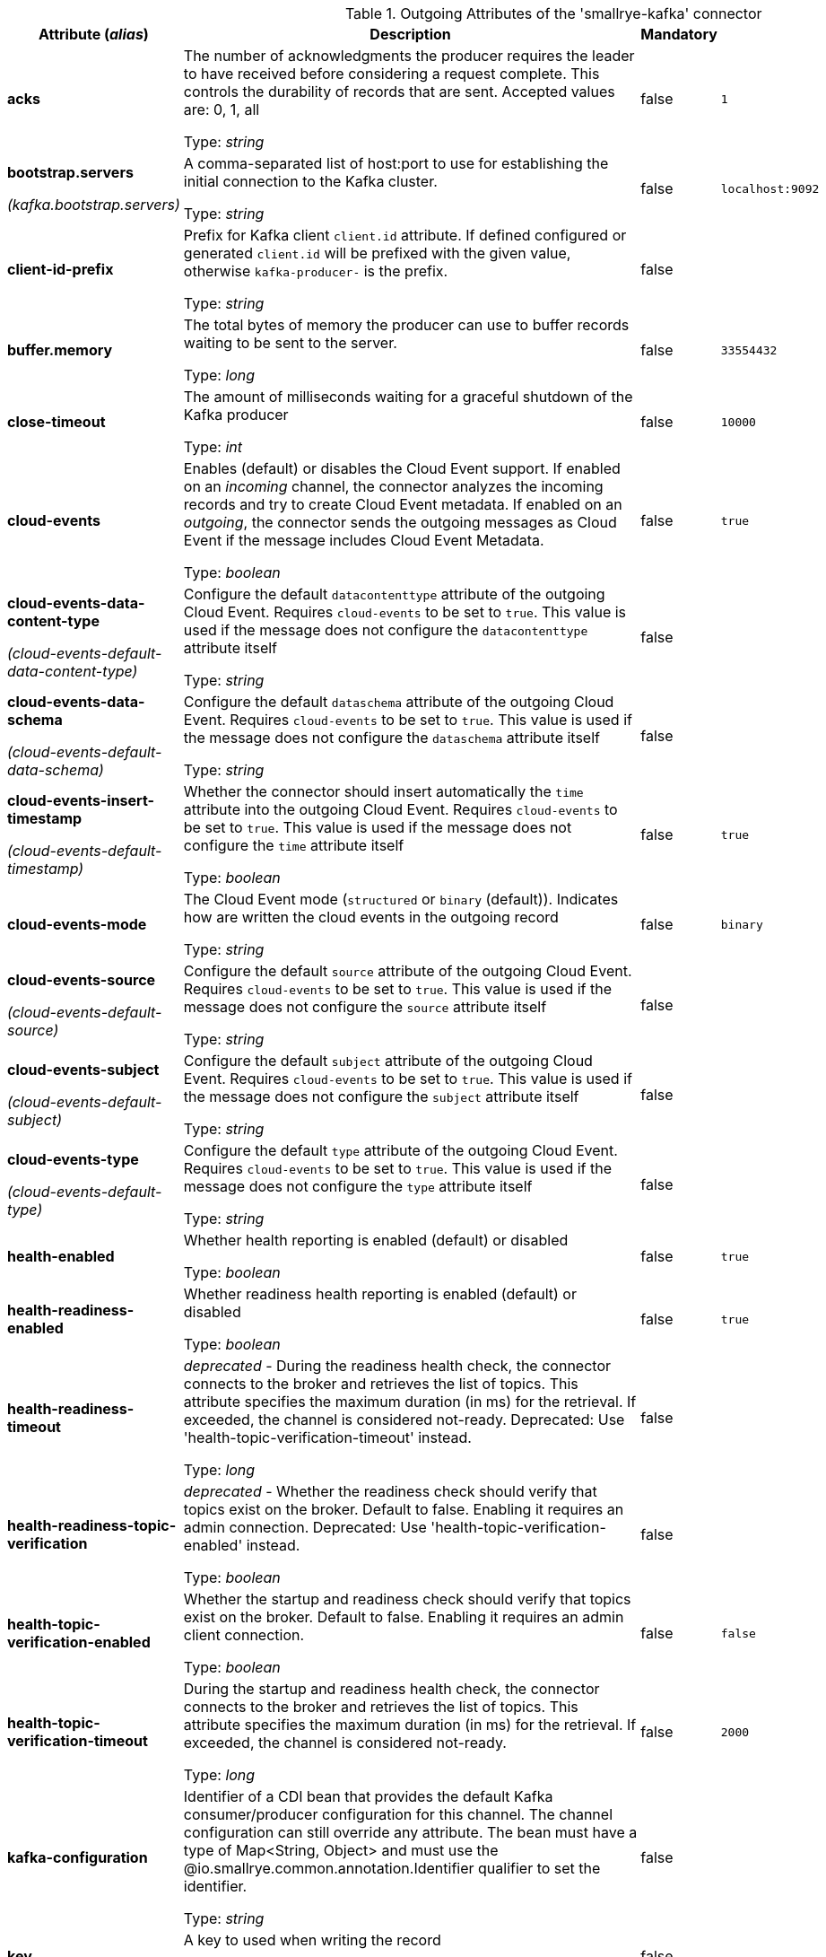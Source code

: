 .Outgoing Attributes of the 'smallrye-kafka' connector
[cols="25, 30, 15, 20",options="header"]
|===
|Attribute (_alias_) | Description | Mandatory | Default

| [.no-hyphens]#*acks*# | The number of acknowledgments the producer requires the leader to have received before considering a request complete. This controls the durability of records that are sent. Accepted values are: 0, 1, all

Type: _string_ | false | `1`

| [.no-hyphens]#*bootstrap.servers*#

[.no-hyphens]#_(kafka.bootstrap.servers)_# | A comma-separated list of host:port to use for establishing the initial connection to the Kafka cluster.

Type: _string_ | false | `localhost:9092`

| [.no-hyphens]#*client-id-prefix*# | Prefix for Kafka client `client.id` attribute. If defined configured or generated `client.id` will be prefixed with the given value, otherwise `kafka-producer-` is the prefix.

Type: _string_ | false |

| [.no-hyphens]#*buffer.memory*# | The total bytes of memory the producer can use to buffer records waiting to be sent to the server.

Type: _long_ | false | `33554432`

| [.no-hyphens]#*close-timeout*# | The amount of milliseconds waiting for a graceful shutdown of the Kafka producer

Type: _int_ | false | `10000`

| [.no-hyphens]#*cloud-events*# | Enables (default) or disables the Cloud Event support. If enabled on an _incoming_ channel, the connector analyzes the incoming records and try to create Cloud Event metadata. If enabled on an _outgoing_, the connector sends the outgoing messages as Cloud Event if the message includes Cloud Event Metadata.

Type: _boolean_ | false | `true`

| [.no-hyphens]#*cloud-events-data-content-type*#

[.no-hyphens]#_(cloud-events-default-data-content-type)_# | Configure the default `datacontenttype` attribute of the outgoing Cloud Event. Requires `cloud-events` to be set to `true`. This value is used if the message does not configure the `datacontenttype` attribute itself

Type: _string_ | false |

| [.no-hyphens]#*cloud-events-data-schema*#

[.no-hyphens]#_(cloud-events-default-data-schema)_# | Configure the default `dataschema` attribute of the outgoing Cloud Event. Requires `cloud-events` to be set to `true`. This value is used if the message does not configure the `dataschema` attribute itself

Type: _string_ | false |

| [.no-hyphens]#*cloud-events-insert-timestamp*#

[.no-hyphens]#_(cloud-events-default-timestamp)_# | Whether the connector should insert automatically the `time` attribute into the outgoing Cloud Event. Requires `cloud-events` to be set to `true`. This value is used if the message does not configure the `time` attribute itself

Type: _boolean_ | false | `true`

| [.no-hyphens]#*cloud-events-mode*# | The Cloud Event mode (`structured` or `binary` (default)). Indicates how are written the cloud events in the outgoing record

Type: _string_ | false | `binary`

| [.no-hyphens]#*cloud-events-source*#

[.no-hyphens]#_(cloud-events-default-source)_# | Configure the default `source` attribute of the outgoing Cloud Event. Requires `cloud-events` to be set to `true`. This value is used if the message does not configure the `source` attribute itself

Type: _string_ | false |

| [.no-hyphens]#*cloud-events-subject*#

[.no-hyphens]#_(cloud-events-default-subject)_# | Configure the default `subject` attribute of the outgoing Cloud Event. Requires `cloud-events` to be set to `true`. This value is used if the message does not configure the `subject` attribute itself

Type: _string_ | false |

| [.no-hyphens]#*cloud-events-type*#

[.no-hyphens]#_(cloud-events-default-type)_# | Configure the default `type` attribute of the outgoing Cloud Event. Requires `cloud-events` to be set to `true`. This value is used if the message does not configure the `type` attribute itself

Type: _string_ | false |

| [.no-hyphens]#*health-enabled*# | Whether health reporting is enabled (default) or disabled

Type: _boolean_ | false | `true`

| [.no-hyphens]#*health-readiness-enabled*# | Whether readiness health reporting is enabled (default) or disabled

Type: _boolean_ | false | `true`

| [.no-hyphens]#*health-readiness-timeout*# | _deprecated_ - During the readiness health check, the connector connects to the broker and retrieves the list of topics. This attribute specifies the maximum duration (in ms) for the retrieval. If exceeded, the channel is considered not-ready. Deprecated: Use 'health-topic-verification-timeout' instead.

Type: _long_ | false |

| [.no-hyphens]#*health-readiness-topic-verification*# | _deprecated_ - Whether the readiness check should verify that topics exist on the broker. Default to false. Enabling it requires an admin connection. Deprecated: Use 'health-topic-verification-enabled' instead.

Type: _boolean_ | false |

| [.no-hyphens]#*health-topic-verification-enabled*# | Whether the startup and readiness check should verify that topics exist on the broker. Default to false. Enabling it requires an admin client connection.

Type: _boolean_ | false | `false`

| [.no-hyphens]#*health-topic-verification-timeout*# | During the startup and readiness health check, the connector connects to the broker and retrieves the list of topics. This attribute specifies the maximum duration (in ms) for the retrieval. If exceeded, the channel is considered not-ready.

Type: _long_ | false | `2000`

| [.no-hyphens]#*kafka-configuration*# | Identifier of a CDI bean that provides the default Kafka consumer/producer configuration for this channel. The channel configuration can still override any attribute. The bean must have a type of Map<String, Object> and must use the @io.smallrye.common.annotation.Identifier qualifier to set the identifier.

Type: _string_ | false |

| [.no-hyphens]#*key*# | A key to used when writing the record

Type: _string_ | false |

| [.no-hyphens]#*key-serialization-failure-handler*# | The name set in `@Identifier` of a bean that implements `io.smallrye.reactive.messaging.kafka.SerializationFailureHandler`. If set, serialization failure happening when serializing keys are delegated to this handler which may provide a fallback value.

Type: _string_ | false |

| [.no-hyphens]#*key.serializer*# | The serializer classname used to serialize the record's key

Type: _string_ | false | `org.apache.kafka.common.serialization.StringSerializer`

| [.no-hyphens]#*lazy-client*# | Whether Kafka client is created lazily or eagerly.

Type: _boolean_ | false | `false`

| [.no-hyphens]#*max-inflight-messages*# | The maximum number of messages to be written to Kafka concurrently. It limits the number of messages waiting to be written and acknowledged by the broker. You can set this attribute to `0` remove the limit

Type: _long_ | false | `1024`

| [.no-hyphens]#*merge*# | Whether the connector should allow multiple upstreams

Type: _boolean_ | false | `false`

| [.no-hyphens]#*partition*# | The target partition id. -1 to let the client determine the partition

Type: _int_ | false | `-1`

| [.no-hyphens]#*propagate-headers*# | A comma-separating list of incoming record headers to be propagated to the outgoing record

Type: _string_ | false |

| [.no-hyphens]#*propagate-record-key*# | Propagate incoming record key to the outgoing record

Type: _boolean_ | false | `false`

| [.no-hyphens]#*retries*# | If set to a positive number, the connector will try to resend any record that was not delivered successfully (with a potentially transient error) until the number of retries is reached. If set to 0, retries are disabled. If not set, the connector tries to resend any record that failed to be delivered (because of a potentially transient error) during an amount of time configured by `delivery.timeout.ms`.

Type: _long_ | false | `2147483647`

| [.no-hyphens]#*topic*# | The consumed / populated Kafka topic. If neither this property nor the `topics` properties are set, the channel name is used

Type: _string_ | false |

| [.no-hyphens]#*tracing-enabled*# | Whether tracing is enabled (default) or disabled

Type: _boolean_ | false | `true`

| [.no-hyphens]#*value-serialization-failure-handler*# | The name set in `@Identifier` of a bean that implements `io.smallrye.reactive.messaging.kafka.SerializationFailureHandler`. If set, serialization failure happening when serializing values are delegated to this handler which may provide a fallback value.

Type: _string_ | false |

| [.no-hyphens]#*value.serializer*# | The serializer classname used to serialize the payload

Type: _string_ | true |

| [.no-hyphens]#*waitForWriteCompletion*# | Whether the client waits for Kafka to acknowledge the written record before acknowledging the message

Type: _boolean_ | false | `true`

|===
